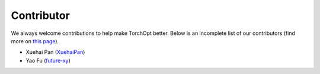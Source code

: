 Contributor
===========

We always welcome contributions to help make TorchOpt better. Below is an incomplete list of our contributors (find more on `this page <https://github.com/metaopt/TorchOpt/graphs/contributors>`_).

* Xuehai Pan (`XuehaiPan <https://github.com/XuehaiPan>`_)
* Yao Fu (`future-xy <https://github.com/future-xy>`_)
